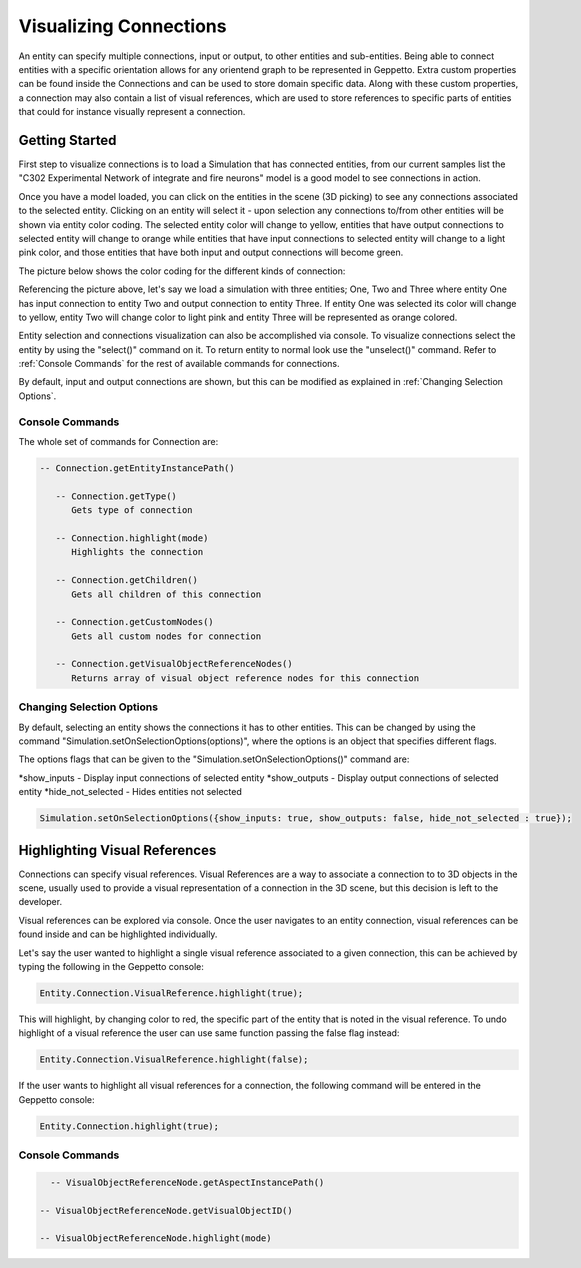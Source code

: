 **************
Visualizing Connections
**************
An entity can specify multiple connections, input or output, to other entities and sub-entities. 
Being able to connect entities with a specific orientation allows for any orientend graph to be represented in Geppetto.
Extra custom properties can be found inside the Connections and can be used to store domain specific data. 
Along with these custom properties, a connection may also contain a list of visual references, which are used 
to store references to specific parts of entities that could for instance visually represent a connection. 

Getting Started
=================
First step to visualize connections is to load a Simulation that has connected entities, from our current 
samples list the "C302 Experimental Network of integrate and fire neurons" model is a good model to see
connections in action. 

Once you have a model loaded, you can click on the entities in the scene (3D picking) 
to see any connections associated to the selected entity. 
Clicking on an entity will select it - upon selection any connections to/from other entities will be shown via entity color coding. 
The selected entity color will change to yellow, entities that have output connections to selected entity
will change to orange while entities that have input connections to selected entity will change to a light pink color, 
and those entities that have both input and output connections will become green.

The picture below shows the color coding for the different kinds of connection:

.. image:: images/connections/connection_colors.png

Referencing the picture above, let's say we load a simulation with three entities; One, Two and Three where entity One
has input connection to entity Two and output connection to entity Three. If entity One was selected its color will change 
to yellow, entity Two will change color to light pink and entity Three will be represented as orange colored. 

Entity selection and connections visualization can also be accomplished via console.
To visualize connections select the entity by using the "select()" command on it. To return entity to normal look use 
the "unselect()" command. Refer to :ref:`Console Commands` for the rest of available commands for connections.

By default, input and output connections are shown, but this can be modified as explained in :ref:`Changing Selection Options`.

Console Commands
---------
The whole set of commands for Connection are:

.. code-block:: javascript
	
   -- Connection.getEntityInstancePath()

      -- Connection.getType()
         Gets type of connection
         
      -- Connection.highlight(mode)
         Highlights the connection

      -- Connection.getChildren()
         Gets all children of this connection 

      -- Connection.getCustomNodes()
         Gets all custom nodes for connection

      -- Connection.getVisualObjectReferenceNodes()
         Returns array of visual object reference nodes for this connection

Changing Selection Options
---------
By default, selecting an entity shows the connections it has to other entities. This can be changed
by using the command "Simulation.setOnSelectionOptions(options)", where the options is an object 
that specifies different flags. 

The options flags that can be given to the "Simulation.setOnSelectionOptions()" command are:

*show_inputs - Display input connections of selected entity
*show_outputs - Display output connections of selected entity
*hide_not_selected - Hides entities not selected

.. code-block:: javascript

	Simulation.setOnSelectionOptions({show_inputs: true, show_outputs: false, hide_not_selected : true});
 
Highlighting Visual References
=================
Connections can specify visual references. Visual References are a way to associate a connection to to 3D objects in the scene, 
usually used to provide a visual representation of a connection in the 3D scene, but this decision is left to the developer.

Visual references can be explored via console. Once the user navigates to an entity connection, 
visual references can be found inside and can be highlighted individually.

Let's say the user wanted to highlight a single visual reference associated to a given connection, this can be achieved
by typing the following in the Geppetto console:

.. code-block:: javascript

	Entity.Connection.VisualReference.highlight(true);
 
This will highlight, by changing color to red, the specific part of the entity that is noted in the visual reference. 
To undo highlight of a visual reference the user can use same function passing the false flag instead:

.. code-block:: javascript

	Entity.Connection.VisualReference.highlight(false);
 
If the user wants to highlight all visual references for a connection, the following command will be entered in the Geppetto console:

.. code-block:: javascript

	Entity.Connection.highlight(true);
 
Console Commands
---------
.. code-block:: javascript
	
	-- VisualObjectReferenceNode.getAspectInstancePath()

      -- VisualObjectReferenceNode.getVisualObjectID()
         
      -- VisualObjectReferenceNode.highlight(mode)
